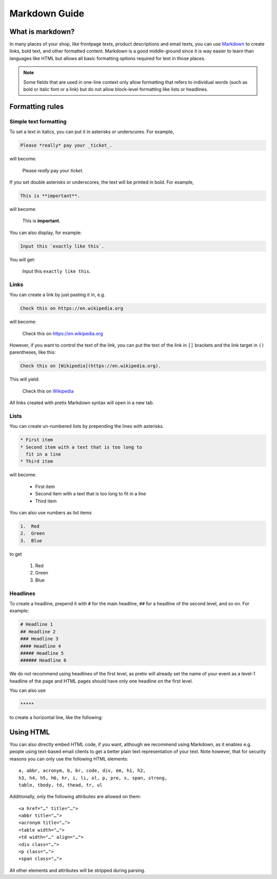 .. _markdown-guide:

Markdown Guide
==============

What is markdown?
-----------------

In many places of your shop, like frontpage texts, product descriptions and email texts, you can use
`Markdown`_ to create links, bold text, and other formatted content. Markdown is a good middle-ground
since it is way easier to learn than languages like HTML but allows all basic formatting options required
for text in those places.

.. note:: Some fields that are used in one-line context only allow formatting that refers to individual words
          (such as bold or italic font or a link) but do not allow block-level formatting like lists or headlines.

Formatting rules
----------------

Simple text formatting
""""""""""""""""""""""

To set a text in italics, you can put it in asterisks or underscores. For example,

.. code-block:: markdown

    Please *really* pay your _ticket_.

will become:

    Please *really* pay your *ticket*.

If you set double asterisks or underscores, the text will be printed in bold. For example,

.. code-block:: markdown

    This is **important**.

will become:

    This is **important**.

You can also display, for example:

.. code-block:: markdown

    Input this `exactly like this`.

You will get:

    Input this ``exactly like this``.

Links
"""""

You can create a link by just pasting it in, e.g.

.. code-block:: markdown

    Check this on https://en.wikipedia.org

will become:

    Check this on https://en.wikipedia.org

However, if you want to control the text of the link, you can put the text of the link in ``[]`` brackets and the
link target in ``()`` parentheses, like this:

.. code-block:: markdown

    Check this on [Wikipedia](https://en.wikipedia.org).

This will yield:

    Check this on `Wikipedia`_

All links created with pretix Markdown syntax will open in a new tab.

Lists
"""""

You can create un-numbered lists by prepending the lines with asterisks.

.. code-block:: markdown

    * First item
    * Second item with a text that is too long to
      fit in a line
    * Third item

will become:

    * First item
    * Second item with a text that is too long to
      fit in a line
    * Third item

You can also use numbers as list items

.. code-block:: markdown

    1.  Red
    2.  Green
    3.  Blue

to get

    1.  Red
    2.  Green
    3.  Blue

Headlines
"""""""""

To create a headline, prepend it with ``#`` for the main headline, ``##`` for a headline of the second level,
and so on. For example:

.. code-block:: markdown

    # Headline 1
    ## Headline 2
    ### Headline 3
    #### Headline 4
    ##### Headline 5
    ###### Headline 6

We do not recommend using headlines of the first level, as pretix will already set the name of your event as a level-1
headline of the page and HTML pages should have only one headline on the first level.

You can also use

.. code-block:: markdown

    *****

to create a horizontal line, like the following:

.. raw:: html

    <hr>

Using HTML
----------

You can also directly embed HTML code, if you want, although we recommend
using Markdown, as it enables e.g. people using text-based email clients
to get a better plain text representation of your text. Note however, that for
security reasons you can only use the following HTML elements::

    a, abbr, acronym, b, br, code, div, em, h1, h2,
    h3, h4, h5, h6, hr, i, li, ol, p, pre, s, span, strong,
    table, tbody, td, thead, tr, ul

Additionally, only the following attributes are allowed on them::

    <a href="…" title="…">
    <abbr title="…">
    <acronym title="…">
    <table width="…">
    <td width="…" align="…">
    <div class="…">
    <p class="…">
    <span class="…">

All other elements and attributes will be stripped during parsing.


.. _Markdown: https://en.wikipedia.org/wiki/Markdown
.. _Wikipedia: https://en.wikipedia.org
